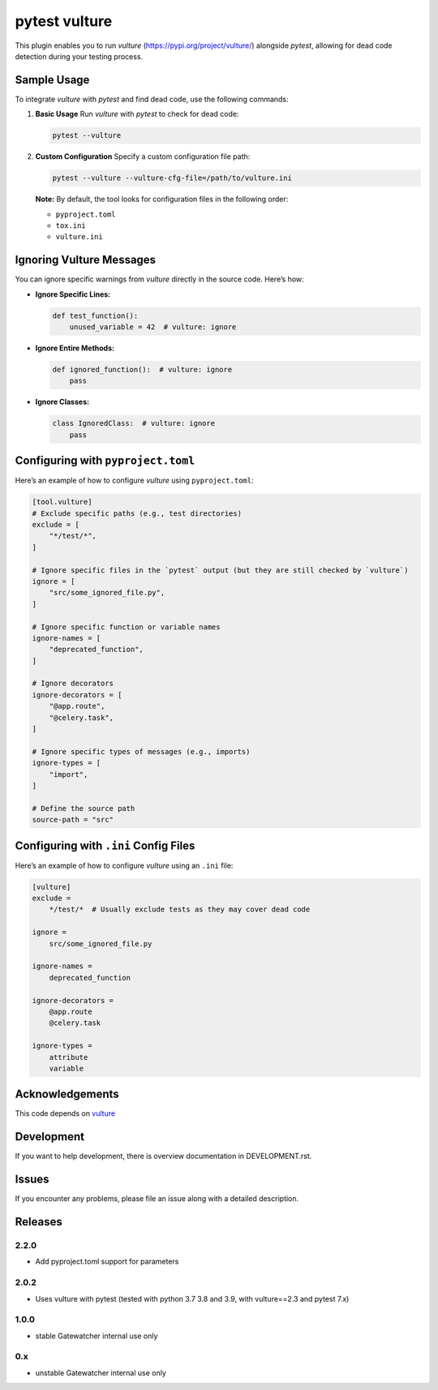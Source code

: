 pytest vulture
--------------

This plugin enables you to run `vulture` (https://pypi.org/project/vulture/) alongside `pytest`,
allowing for dead code detection during your testing process.

Sample Usage
============

To integrate `vulture` with `pytest` and find dead code, use the following commands:

1. **Basic Usage**
   Run `vulture` with `pytest` to check for dead code:

   .. code-block:: shell

      pytest --vulture

2. **Custom Configuration**
   Specify a custom configuration file path:

   .. code-block:: shell

      pytest --vulture --vulture-cfg-file=/path/to/vulture.ini

   **Note:** By default, the tool looks for configuration files in the following order:

   - ``pyproject.toml``
   - ``tox.ini``
   - ``vulture.ini``

Ignoring Vulture Messages
=========================

You can ignore specific warnings from `vulture` directly in the source code. Here’s how:

- **Ignore Specific Lines:**

  .. code-block:: python

      def test_function():
          unused_variable = 42  # vulture: ignore

- **Ignore Entire Methods:**

  .. code-block:: python

      def ignored_function():  # vulture: ignore
          pass

- **Ignore Classes:**

  .. code-block:: python

      class IgnoredClass:  # vulture: ignore
          pass



Configuring with ``pyproject.toml``
===================================

Here’s an example of how to configure `vulture` using ``pyproject.toml``:

.. code-block:: toml

    [tool.vulture]
    # Exclude specific paths (e.g., test directories)
    exclude = [
        "*/test/*",
    ]

    # Ignore specific files in the `pytest` output (but they are still checked by `vulture`)
    ignore = [
        "src/some_ignored_file.py",
    ]

    # Ignore specific function or variable names
    ignore-names = [
        "deprecated_function",
    ]

    # Ignore decorators
    ignore-decorators = [
        "@app.route",
        "@celery.task",
    ]

    # Ignore specific types of messages (e.g., imports)
    ignore-types = [
        "import",
    ]

    # Define the source path
    source-path = "src"

Configuring with ``.ini`` Config Files
======================================

Here’s an example of how to configure `vulture` using an ``.ini`` file:

.. code-block:: ini

    [vulture]
    exclude =
        */test/*  # Usually exclude tests as they may cover dead code

    ignore =
        src/some_ignored_file.py

    ignore-names =
        deprecated_function

    ignore-decorators =
        @app.route
        @celery.task

    ignore-types =
        attribute
        variable


Acknowledgements
================

This code depends on
`vulture <https://pypi.org/project/vulture>`__

Development
===========

If you want to help development, there is overview documentation in DEVELOPMENT.rst.

Issues
===========

If you encounter any problems, please file an issue along with a detailed description.

Releases
========

2.2.0
~~~~~~

- Add pyproject.toml support for parameters

2.0.2
~~~~~~

- Uses vulture with pytest (tested with python 3.7 3.8 and 3.9, with vulture==2.3 and pytest 7.x)

1.0.0
~~~~~~

- stable Gatewatcher internal use only

0.x
~~~~~~

- unstable Gatewatcher internal use only